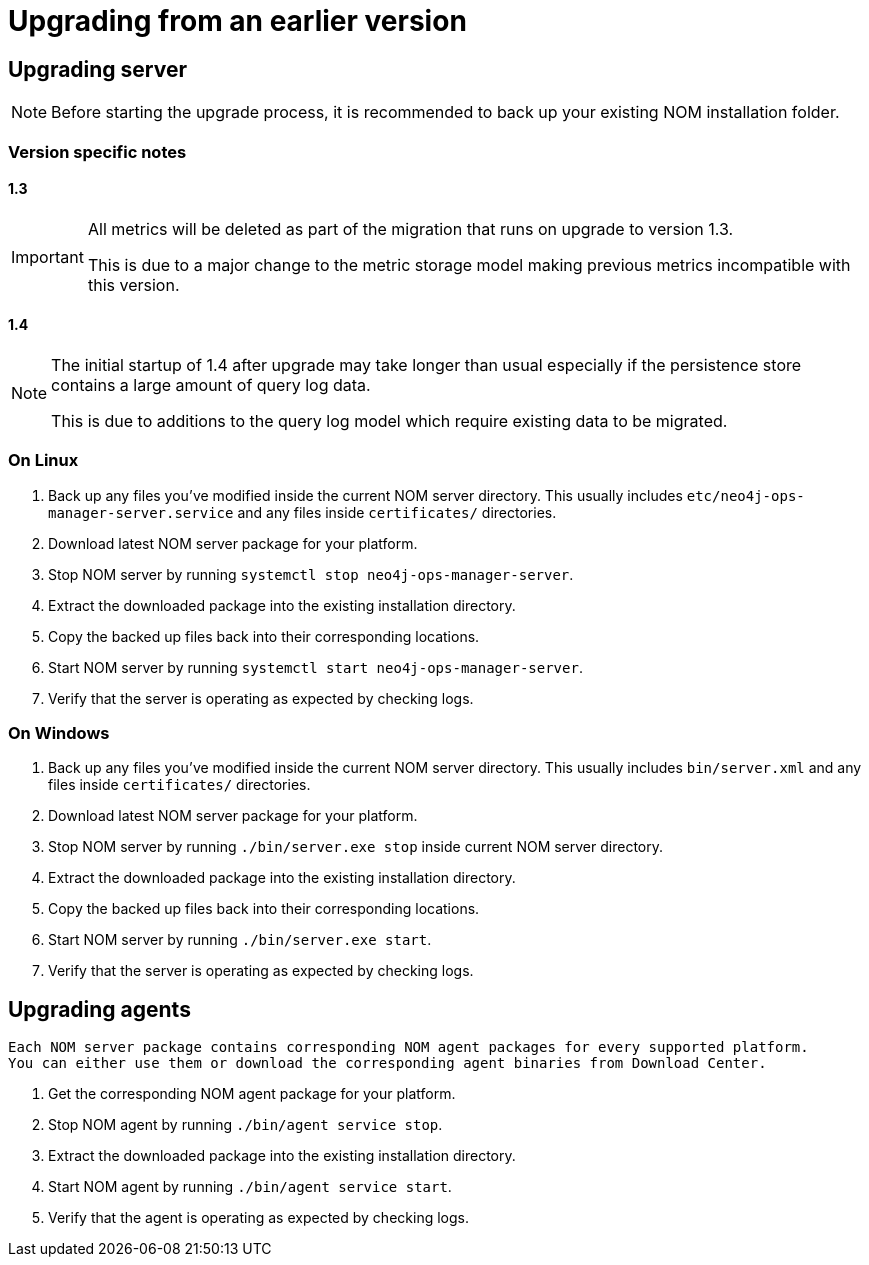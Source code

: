 :description: This section describes the upgrade process from an earlier version of NOM.
= Upgrading from an earlier version

[[server]]
== Upgrading server

[NOTE]
====
Before starting the upgrade process, it is recommended to back up your existing NOM installation folder.
====

[[server-version-notes]]
=== Version specific notes

==== 1.3
[IMPORTANT]
====

All metrics will be deleted as part of the migration that runs on upgrade to version 1.3.

This is due to a major change to the metric storage model making previous metrics incompatible with this version. 

====

==== 1.4 

[NOTE]
====

The initial startup of 1.4 after upgrade may take longer than usual especially if the persistence store contains a large amount of query log data.

This is due to additions to the query log model which require existing data to be migrated.

====

[[server-linux]]
=== On Linux

. Back up any files you've modified inside the current NOM server directory.
This usually includes `etc/neo4j-ops-manager-server.service` and any files inside `certificates/` directories.
. Download latest NOM server package for your platform.
. Stop NOM server by running `systemctl stop neo4j-ops-manager-server`.
. Extract the downloaded package into the existing installation directory.
. Copy the backed up files back into their corresponding locations.
. Start NOM server by running `systemctl start neo4j-ops-manager-server`.
. Verify that the server is operating as expected by checking logs.

[[server-windows]]
=== On Windows

. Back up any files you've modified inside the current NOM server directory.
This usually includes `bin/server.xml` and any files inside `certificates/` directories.
. Download latest NOM server package for your platform.
. Stop NOM server by running `./bin/server.exe stop` inside current NOM server directory.
. Extract the downloaded package into the existing installation directory.
. Copy the backed up files back into their corresponding locations.
. Start NOM server by running `./bin/server.exe start`.
. Verify that the server is operating as expected by checking logs.

[[agent]]
== Upgrading agents

[NOTE]
----
Each NOM server package contains corresponding NOM agent packages for every supported platform.
You can either use them or download the corresponding agent binaries from Download Center.
----

. Get the corresponding NOM agent package for your platform.
. Stop NOM agent by running `./bin/agent service stop`.
. Extract the downloaded package into the existing installation directory.
. Start NOM agent by running `./bin/agent service start`.
. Verify that the agent is operating as expected by checking logs.
